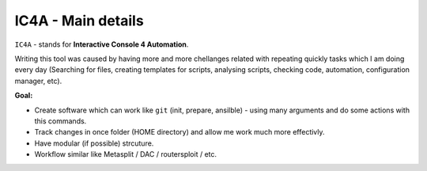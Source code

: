 ===================
IC4A - Main details
===================

``IC4A`` - stands for **Interactive Console 4 Automation**.

Writing this tool was caused by having more and more chellanges related with repeating quickly tasks
which I am doing every day (Searching for files, creating templates for scripts, analysing scripts,
checking code, automation, configuration manager, etc).

**Goal:**

- Create software which can work like ``git`` (init, prepare, ansilble) - using many arguments and do
  some actions with this commands.
- Track changes in once folder (HOME directory) and allow me work much more effectivly.
- Have modular (if possible) strcuture.
- Workflow similar like Metasplit / DAC / routersploit / etc.


